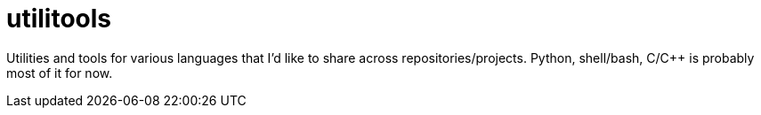 = utilitools

Utilities and tools for various languages that I'd like to share across repositories/projects. Python, shell/bash, C/C++ is probably most of it for now.
